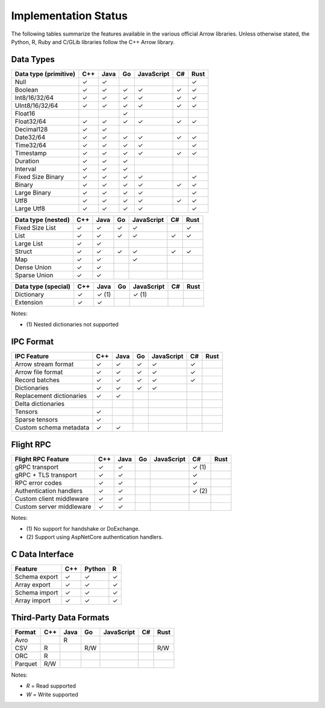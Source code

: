 .. Licensed to the Apache Software Foundation (ASF) under one
.. or more contributor license agreements.  See the NOTICE file
.. distributed with this work for additional information
.. regarding copyright ownership.  The ASF licenses this file
.. to you under the Apache License, Version 2.0 (the
.. "License"); you may not use this file except in compliance
.. with the License.  You may obtain a copy of the License at

..   http://www.apache.org/licenses/LICENSE-2.0

.. Unless required by applicable law or agreed to in writing,
.. software distributed under the License is distributed on an
.. "AS IS" BASIS, WITHOUT WARRANTIES OR CONDITIONS OF ANY
.. KIND, either express or implied.  See the License for the
.. specific language governing permissions and limitations
.. under the License.

=====================
Implementation Status
=====================

The following tables summarize the features available in the various official
Arrow libraries.  Unless otherwise stated, the Python, R, Ruby and C/GLib
libraries follow the C++ Arrow library.

Data Types
==========

+-------------------+-------+-------+-------+------------+-------+-------+
| Data type         | C++   | Java  | Go    | JavaScript | C#    | Rust  |
| (primitive)       |       |       |       |            |       |       |
+===================+=======+=======+=======+============+=======+=======+
| Null              | ✓     | ✓     |       |            |       |  ✓    |
+-------------------+-------+-------+-------+------------+-------+-------+
| Boolean           | ✓     | ✓     | ✓     | ✓          |  ✓    |  ✓    |
+-------------------+-------+-------+-------+------------+-------+-------+
| Int8/16/32/64     | ✓     | ✓     | ✓     | ✓          |  ✓    |  ✓    |
+-------------------+-------+-------+-------+------------+-------+-------+
| UInt8/16/32/64    | ✓     | ✓     | ✓     | ✓          |  ✓    |  ✓    |
+-------------------+-------+-------+-------+------------+-------+-------+
| Float16           |       |       | ✓     |            |       |       |
+-------------------+-------+-------+-------+------------+-------+-------+
| Float32/64        | ✓     | ✓     | ✓     | ✓          |  ✓    |  ✓    |
+-------------------+-------+-------+-------+------------+-------+-------+
| Decimal128        | ✓     | ✓     |       |            |       |       |
+-------------------+-------+-------+-------+------------+-------+-------+
| Date32/64         | ✓     | ✓     | ✓     | ✓          |  ✓    |  ✓    |
+-------------------+-------+-------+-------+------------+-------+-------+
| Time32/64         | ✓     | ✓     | ✓     | ✓          |       |  ✓    |
+-------------------+-------+-------+-------+------------+-------+-------+
| Timestamp         | ✓     | ✓     | ✓     | ✓          |  ✓    |  ✓    |
+-------------------+-------+-------+-------+------------+-------+-------+
| Duration          | ✓     | ✓     | ✓     |            |       |       |
+-------------------+-------+-------+-------+------------+-------+-------+
| Interval          | ✓     | ✓     | ✓     |            |       |       |
+-------------------+-------+-------+-------+------------+-------+-------+
| Fixed Size Binary | ✓     | ✓     | ✓     | ✓          |       |  ✓    |
+-------------------+-------+-------+-------+------------+-------+-------+
| Binary            | ✓     | ✓     | ✓     | ✓          |  ✓    |  ✓    |
+-------------------+-------+-------+-------+------------+-------+-------+
| Large Binary      | ✓     | ✓     | ✓     | ✓          |       |  ✓    |
+-------------------+-------+-------+-------+------------+-------+-------+
| Utf8              | ✓     | ✓     | ✓     | ✓          |  ✓    |  ✓    |
+-------------------+-------+-------+-------+------------+-------+-------+
| Large Utf8        | ✓     | ✓     | ✓     | ✓          |       |  ✓    |
+-------------------+-------+-------+-------+------------+-------+-------+

+-------------------+-------+-------+-------+------------+-------+-------+
| Data type         | C++   | Java  | Go    | JavaScript | C#    | Rust  |
| (nested)          |       |       |       |            |       |       |
+===================+=======+=======+=======+============+=======+=======+
| Fixed Size List   | ✓     | ✓     | ✓     | ✓          |       |  ✓    |
+-------------------+-------+-------+-------+------------+-------+-------+
| List              | ✓     | ✓     | ✓     | ✓          |  ✓    |  ✓    |
+-------------------+-------+-------+-------+------------+-------+-------+
| Large List        | ✓     | ✓     |       |            |       |       |
+-------------------+-------+-------+-------+------------+-------+-------+
| Struct            | ✓     | ✓     | ✓     | ✓          |  ✓    |  ✓    |
+-------------------+-------+-------+-------+------------+-------+-------+
| Map               | ✓     | ✓     |       | ✓          |       |       |
+-------------------+-------+-------+-------+------------+-------+-------+
| Dense Union       | ✓     | ✓     |       |            |       |       |
+-------------------+-------+-------+-------+------------+-------+-------+
| Sparse Union      | ✓     | ✓     |       |            |       |       |
+-------------------+-------+-------+-------+------------+-------+-------+

+-------------------+-------+-------+-------+------------+-------+-------+
| Data type         | C++   | Java  | Go    | JavaScript | C#    | Rust  |
| (special)         |       |       |       |            |       |       |
+===================+=======+=======+=======+============+=======+=======+
| Dictionary        | ✓     | ✓ (1) |       | ✓ (1)      |       |       |
+-------------------+-------+-------+-------+------------+-------+-------+
| Extension         | ✓     | ✓     |       |            |       |       |
+-------------------+-------+-------+-------+------------+-------+-------+

Notes:

* \(1) Nested dictionaries not supported

.. seealso::
   The :ref:`format_columnar` specification.


IPC Format
==========

+-----------------------------+-------+-------+-------+------------+-------+-------+
| IPC Feature                 | C++   | Java  | Go    | JavaScript | C#    | Rust  |
|                             |       |       |       |            |       |       |
+=============================+=======+=======+=======+============+=======+=======+
| Arrow stream format         | ✓     | ✓     | ✓     | ✓          |  ✓    |       |
+-----------------------------+-------+-------+-------+------------+-------+-------+
| Arrow file format           | ✓     | ✓     | ✓     | ✓          |  ✓    |       |
+-----------------------------+-------+-------+-------+------------+-------+-------+
| Record batches              | ✓     | ✓     | ✓     | ✓          |  ✓    |       |
+-----------------------------+-------+-------+-------+------------+-------+-------+
| Dictionaries                | ✓     | ✓     | ✓     | ✓          |       |       |
+-----------------------------+-------+-------+-------+------------+-------+-------+
| Replacement dictionaries    | ✓     | ✓     |       |            |       |       |
+-----------------------------+-------+-------+-------+------------+-------+-------+
| Delta dictionaries          |       |       |       |            |       |       |
+-----------------------------+-------+-------+-------+------------+-------+-------+
| Tensors                     | ✓     |       |       |            |       |       |
+-----------------------------+-------+-------+-------+------------+-------+-------+
| Sparse tensors              | ✓     |       |       |            |       |       |
+-----------------------------+-------+-------+-------+------------+-------+-------+
| Custom schema metadata      | ✓     | ✓     |       |            |       |       |
+-----------------------------+-------+-------+-------+------------+-------+-------+


Flight RPC
==========

+-----------------------------+-------+-------+-------+------------+-------+-------+
| Flight RPC Feature          | C++   | Java  | Go    | JavaScript | C#    | Rust  |
|                             |       |       |       |            |       |       |
+=============================+=======+=======+=======+============+=======+=======+
| gRPC transport              | ✓     | ✓     |       |            | ✓ (1) |       |
+-----------------------------+-------+-------+-------+------------+-------+-------+
| gRPC + TLS transport        | ✓     | ✓     |       |            | ✓     |       |
+-----------------------------+-------+-------+-------+------------+-------+-------+
| RPC error codes             | ✓     | ✓     |       |            | ✓     |       |
+-----------------------------+-------+-------+-------+------------+-------+-------+
| Authentication handlers     | ✓     | ✓     |       |            | ✓ (2) |       |
+-----------------------------+-------+-------+-------+------------+-------+-------+
| Custom client middleware    | ✓     | ✓     |       |            |       |       |
+-----------------------------+-------+-------+-------+------------+-------+-------+
| Custom server middleware    | ✓     | ✓     |       |            |       |       |
+-----------------------------+-------+-------+-------+------------+-------+-------+

Notes:

* \(1) No support for handshake or DoExchange.
* \(2) Support using AspNetCore authentication handlers.

.. seealso::
   The :ref:`flight-rpc` specification.


C Data Interface
================

+-----------------------------+-------+--------+-------+
| Feature                     | C++   | Python | R     |
|                             |       |        |       |
+=============================+=======+========+=======+
| Schema export               | ✓     | ✓      | ✓     |
+-----------------------------+-------+--------+-------+
| Array export                | ✓     | ✓      | ✓     |
+-----------------------------+-------+--------+-------+
| Schema import               | ✓     | ✓      | ✓     |
+-----------------------------+-------+--------+-------+
| Array import                | ✓     | ✓      | ✓     |
+-----------------------------+-------+--------+-------+

.. seealso::
   The :ref:`C Data Interface <c-data-interface>` specification.


Third-Party Data Formats
========================

+-----------------------------+---------+---------+-------+------------+-------+-------+
| Format                      | C++     | Java    | Go    | JavaScript | C#    | Rust  |
|                             |         |         |       |            |       |       |
+=============================+=========+=========+=======+============+=======+=======+
| Avro                        |         | R       |       |            |       |       |
+-----------------------------+---------+---------+-------+------------+-------+-------+
| CSV                         | R       |         | R/W   |            |       | R/W   |
+-----------------------------+---------+---------+-------+------------+-------+-------+
| ORC                         | R       |         |       |            |       |       |
+-----------------------------+---------+---------+-------+------------+-------+-------+
| Parquet                     | R/W     |         |       |            |       |       |
+-----------------------------+---------+---------+-------+------------+-------+-------+

Notes:

* *R* = Read supported

* *W* = Write supported
